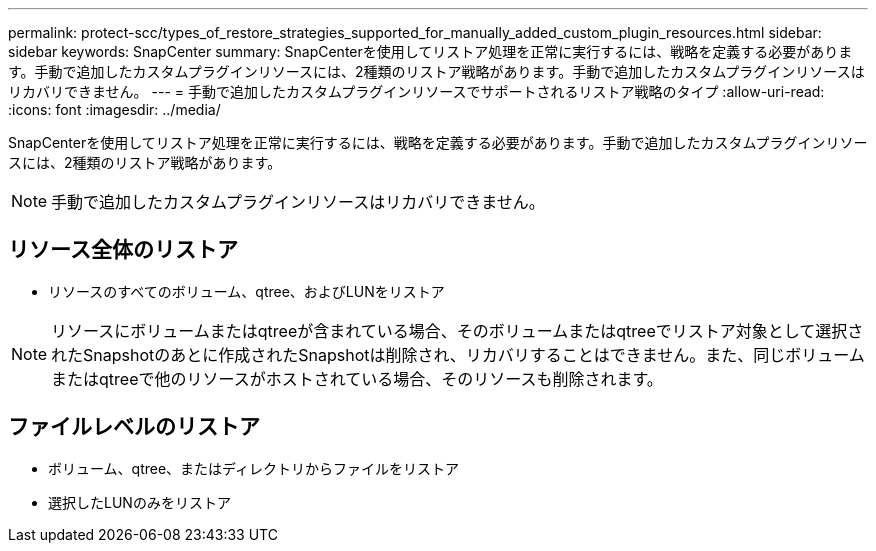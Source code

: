 ---
permalink: protect-scc/types_of_restore_strategies_supported_for_manually_added_custom_plugin_resources.html 
sidebar: sidebar 
keywords: SnapCenter 
summary: SnapCenterを使用してリストア処理を正常に実行するには、戦略を定義する必要があります。手動で追加したカスタムプラグインリソースには、2種類のリストア戦略があります。手動で追加したカスタムプラグインリソースはリカバリできません。 
---
= 手動で追加したカスタムプラグインリソースでサポートされるリストア戦略のタイプ
:allow-uri-read: 
:icons: font
:imagesdir: ../media/


[role="lead"]
SnapCenterを使用してリストア処理を正常に実行するには、戦略を定義する必要があります。手動で追加したカスタムプラグインリソースには、2種類のリストア戦略があります。


NOTE: 手動で追加したカスタムプラグインリソースはリカバリできません。



== リソース全体のリストア

* リソースのすべてのボリューム、qtree、およびLUNをリストア



NOTE: リソースにボリュームまたはqtreeが含まれている場合、そのボリュームまたはqtreeでリストア対象として選択されたSnapshotのあとに作成されたSnapshotは削除され、リカバリすることはできません。また、同じボリュームまたはqtreeで他のリソースがホストされている場合、そのリソースも削除されます。



== ファイルレベルのリストア

* ボリューム、qtree、またはディレクトリからファイルをリストア
* 選択したLUNのみをリストア

